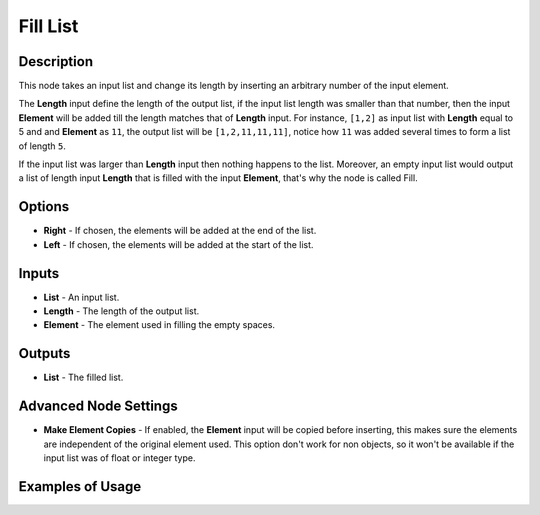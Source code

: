 Fill List
=========

Description
-----------

This node takes an input list and change its length by inserting an arbitrary number of the input element.

The **Length** input define the length of the output list, if the input list length was smaller than that number, then the input **Element** will be added till the length matches that of **Length** input. For instance, ``[1,2]`` as input list with **Length** equal to 5 and and **Element** as ``11``, the output list will be ``[1,2,11,11,11]``, notice how ``11`` was added several times to form a list of length ``5``.

If the input list was larger than **Length** input then nothing happens to the list. Moreover, an empty input list would output a list of length input **Length** that is filled with the input **Element**, that's why the node is called Fill.

.. image:: images/fill_list_node.png
   :width: 160pt

Options
-------

- **Right** - If chosen, the elements will be added at the end of the list.
- **Left** - If chosen, the elements will be added at the start of the list.

Inputs
------

- **List** - An input list.
- **Length** - The length of the output list.
- **Element** - The element used in filling the empty spaces.

Outputs
-------

- **List** - The filled list.

Advanced Node Settings
----------------------

- **Make Element Copies** - If enabled, the **Element** input will be copied before inserting, this makes sure the elements are independent of the original element used. This option don't work for non objects, so it won't be available if the input list was of float or integer type.

Examples of Usage
-----------------

.. image:: gifs/fill_list_node_example.gif
